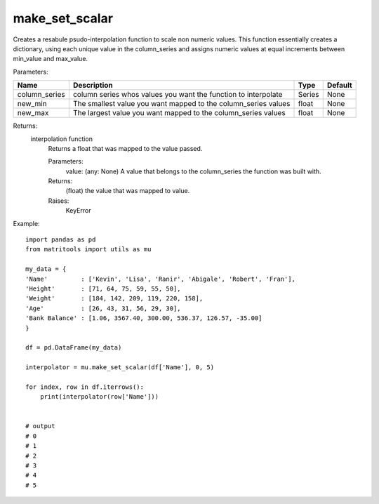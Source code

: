 make_set_scalar
---------------
Creates a resabule psudo-interpolation function to scale non numeric values. This function essentially creates a
dictionary, using each unique value in the column_series and assigns numeric values at equal increments between
min_value and max_value.

Parameters:

+---------------+--------------------------------------+------------------+----------------+
| Name          | Description                          | Type             | Default        |
+===============+======================================+==================+================+
| column_series | column series whos values you want   |                  |                |
|               | the function to interpolate          | Series           | None           |
+---------------+--------------------------------------+------------------+----------------+
| new_min       | The smallest value you want mapped   |                  |                |
|               | to the column_series values          | float            | None           |
+---------------+--------------------------------------+------------------+----------------+
| new_max       | The largest value you want mapped to |                  |                |
|               | the column_series values             | float            | None           |
+---------------+--------------------------------------+------------------+----------------+

Returns:
    interpolation function
            Returns a float that was mapped to the value passed.

            Parameters:
                value: (any: None) A value that belongs to the column_series the function was built with.

            Returns:
                (float) the value that was mapped to value.

            Raises:
                KeyError


Example::

    import pandas as pd
    from matritools import utils as mu

    my_data = {
    'Name'         : ['Kevin', 'Lisa', 'Ranir', 'Abigale', 'Robert', 'Fran'],
    'Height'       : [71, 64, 75, 59, 55, 50],
    'Weight'       : [184, 142, 209, 119, 220, 158],
    'Age'          : [26, 43, 31, 56, 29, 30],
    'Bank Balance' : [1.06, 3567.40, 300.00, 536.37, 126.57, -35.00]
    }

    df = pd.DataFrame(my_data)

    interpolator = mu.make_set_scalar(df['Name'], 0, 5)

    for index, row in df.iterrows():
        print(interpolator(row['Name']))


    # output
    # 0
    # 1
    # 2
    # 3
    # 4
    # 5

